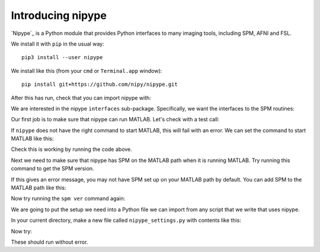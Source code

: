 ##################
Introducing nipype
##################

.. nbplot::
    :include-source: false

    >>> # compatibility with Python 2
    >>> from __future__ import print_function
    >>> from __future__ import division

.. nbplot::

    >>> #: standard imports
    >>> import numpy as np
    >>> import matplotlib.pyplot as plt
    >>> # print arrays to 4 decimal places
    >>> np.set_printoptions(precision=4, suppress=True)
    >>> import numpy.linalg as npl
    >>> import nibabel as nib

.. nbplot::

    >>> #: gray colormap and nearest neighbor interpolation by default
    >>> plt.rcParams['image.cmap'] = 'gray'
    >>> plt.rcParams['image.interpolation'] = 'nearest'

`Nipype`_ is a Python module that provides Python interfaces to many imaging
tools, including SPM, AFNI and FSL.

We install it with ``pip`` in the usual way::

    pip3 install --user nipype

We install like this (from your ``cmd`` or ``Terminal.app`` window):

::

    pip install git+https://github.com/nipy/nipype.git

After this has run, check that you can import nipype with:

.. nbplot::

    >>> import nipype

We are interested in the nipype ``interfaces`` sub-package.  Specifically, we
want the interfaces to the SPM routines:

.. nbplot::

    >>> from nipype.interfaces import spm

Our first job is to make sure that nipype can run MATLAB. Let's check with a
test call:

.. nbplot::

    >>> import nipype.interfaces.matlab as nim
    >>> mlab = nim.MatlabCommand()
    >>> mlab.inputs.script = "version"  # get MATLAB version
    >>> mlab.run()
    <...>

If ``nipype`` does not have the right command to start MATLAB, this will fail
with an error. We can set the command to start MATLAB like this:

.. nbplot::

    >>> nim.MatlabCommand.set_default_matlab_cmd('/Applications/MATLAB_R2014a.app/bin/matlab')

Check this is working by running the code above.

Next we need to make sure that nipype has SPM on the MATLAB path when it
is running MATLAB. Try running this command to get the SPM version.

.. nbplot::
    :raises: RuntimeError

    >>> mlab = nim.MatlabCommand()
    >>> mlab.inputs.script = "spm ver"  # get SPM version
    >>> mlab.run()
    <...>

If this gives an error message, you may not have SPM set up on your MATLAB
path by default. You can add SPM to the MATLAB path like this:

.. nbplot::

    >>> nim.MatlabCommand.set_default_paths('/Users/mb312/dev_trees/spm12')

Now try running the ``spm ver`` command again:

.. nbplot::

    >>> mlab = nim.MatlabCommand()
    >>> mlab.inputs.script = "spm ver"  # get SPM version
    >>> mlab.run()
    <...>

We are going to put the setup we need into a Python file we can import from
any script that we write that uses nipype.

In your current directory, make a new file called ``nipype_settings.py`` with
contents like this:

.. writefile:: nipype_settings.py

    """ Defaults for using nipype
    """
    import nipype.interfaces.matlab as nim
    # If you needed to set the default matlab command above
    nim.MatlabCommand.set_default_matlab_cmd('/Applications/MATLAB_R2014a.app/bin/matlab')
    # If you needed to set the SPM path above
    nim.MatlabCommand.set_default_paths('/Users/mb312/dev_trees/spm12')

Now try:

.. nbplot::

    >>> import nipype_settings
    >>> import nipype.interfaces.matlab as nim
    >>> mlab = nim.MatlabCommand()
    >>> mlab.inputs.script = "spm ver"  # get SPM version
    >>> mlab.run()
    <...>

These should run without error.
